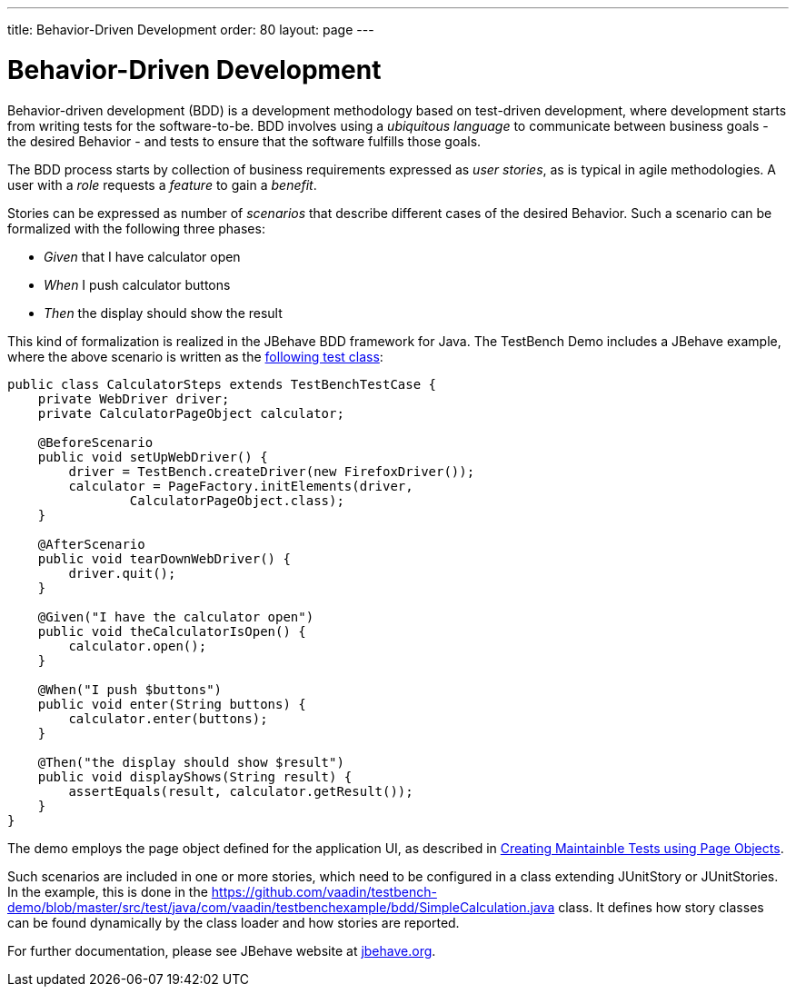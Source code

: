 ---
title: Behavior-Driven Development
order: 80
layout: page
---

[[testbench.bdd]]
= Behavior-Driven Development

Behavior-driven development (BDD) is a development methodology based on
test-driven development, where development starts from writing tests for the
software-to-be. BDD involves using a __ubiquitous language__ to communicate
between business goals - the desired Behavior - and tests to ensure that the
software fulfills those goals.

The BDD process starts by collection of business requirements expressed as
__user stories__, as is typical in agile methodologies. A user with a __role__
requests a __feature__ to gain a __benefit__.

Stories can be expressed as number of __scenarios__ that describe different
cases of the desired Behavior. Such a scenario can be formalized with the
following three phases:

* __Given__ that I have calculator open

* __When__ I push calculator buttons

* __Then__ the display should show the result


This kind of formalization is realized in the JBehave BDD framework for Java.
The TestBench Demo includes a JBehave example, where the above scenario is
written as the
link:https://github.com/vaadin/testbench-demo/blob/master/src/test/java/com/vaadin/testbenchexample/bdd/CalculatorSteps.java[following
test class]:


```java
public class CalculatorSteps extends TestBenchTestCase {
    private WebDriver driver;
    private CalculatorPageObject calculator;

    @BeforeScenario
    public void setUpWebDriver() {
        driver = TestBench.createDriver(new FirefoxDriver());
        calculator = PageFactory.initElements(driver,
                CalculatorPageObject.class);
    }

    @AfterScenario
    public void tearDownWebDriver() {
        driver.quit();
    }

    @Given("I have the calculator open")
    public void theCalculatorIsOpen() {
        calculator.open();
    }

    @When("I push $buttons")
    public void enter(String buttons) {
        calculator.enter(buttons);
    }

    @Then("the display should show $result")
    public void displayShows(String result) {
        assertEquals(result, calculator.getResult());
    }
}
```

The demo employs the page object defined for the application UI, as described in
<<dummy/../testbench-maintainable-tests-using-page-objects#,Creating Maintainble Tests using Page Objects>>.

Such scenarios are included in one or more stories, which need to be configured
in a class extending [classname]#JUnitStory# or [classname]#JUnitStories#. In
the example, this is done in the
https://github.com/vaadin/testbench-demo/blob/master/src/test/java/com/vaadin/testbenchexample/bdd/SimpleCalculation.java
class. It defines how story classes can be found dynamically by the class loader
and how stories are reported.

For further documentation, please see JBehave website at
link:http://jbehave.org/[jbehave.org].
